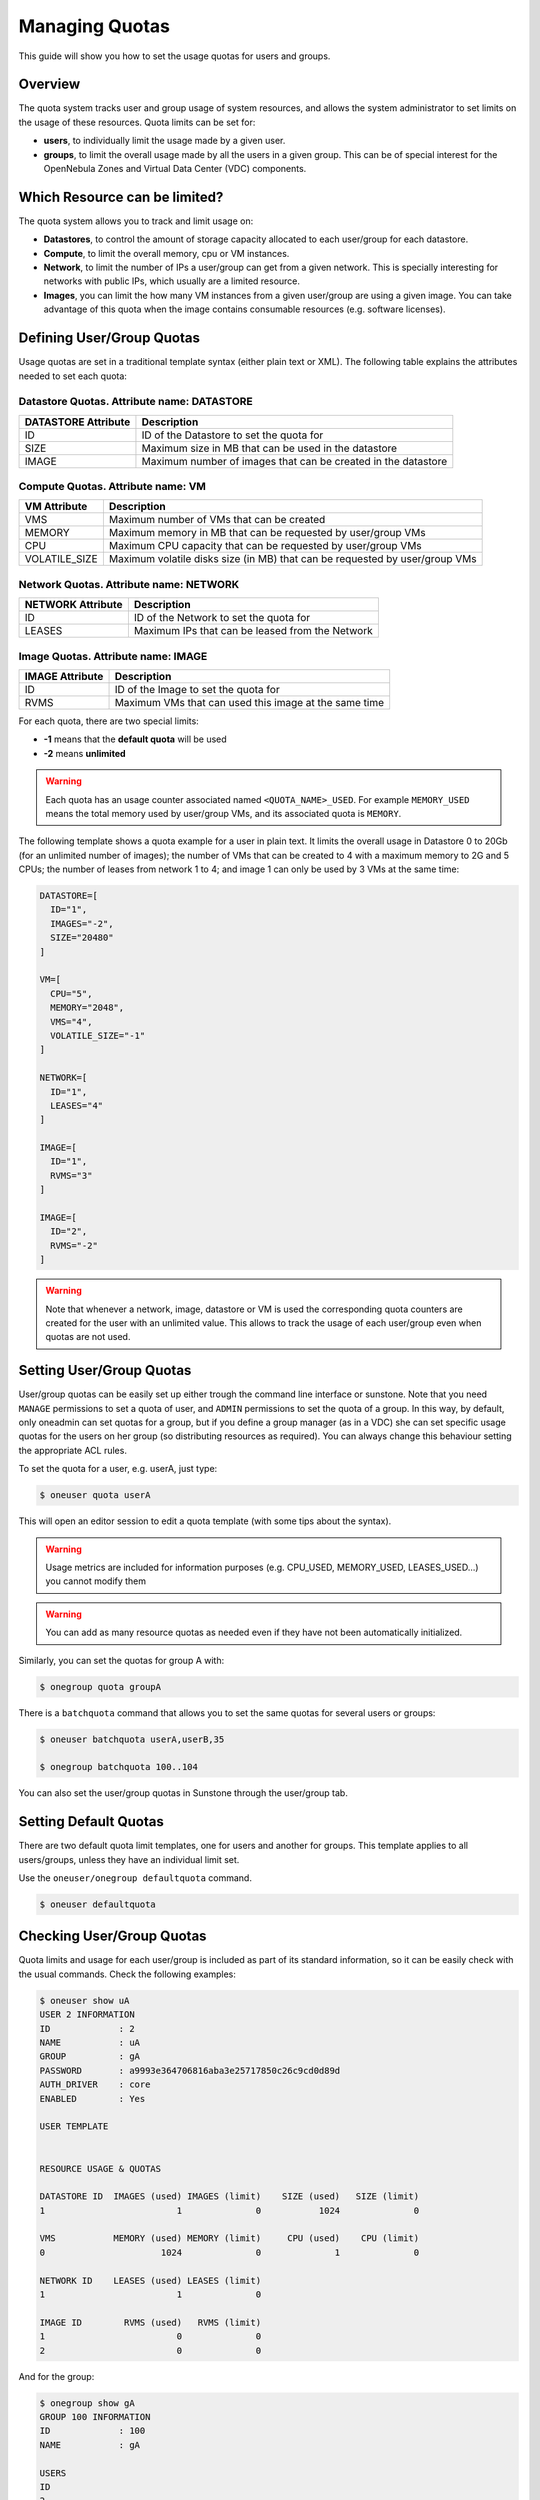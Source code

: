 .. _quota_auth:

================
Managing Quotas
================

This guide will show you how to set the usage quotas for users and groups.

Overview
========

The quota system tracks user and group usage of system resources, and allows the system administrator to set limits on the usage of these resources. Quota limits can be set for:

-  **users**, to individually limit the usage made by a given user.

-  **groups**, to limit the overall usage made by all the users in a given group. This can be of special interest for the OpenNebula Zones and Virtual Data Center (VDC) components.

Which Resource can be limited?
==============================

The quota system allows you to track and limit usage on:

-  **Datastores**, to control the amount of storage capacity allocated to each user/group for each datastore.

-  **Compute**, to limit the overall memory, cpu or VM instances.

-  **Network**, to limit the number of IPs a user/group can get from a given network. This is specially interesting for networks with public IPs, which usually are a limited resource.

-  **Images**, you can limit the how many VM instances from a given user/group are using a given image. You can take advantage of this quota when the image contains consumable resources (e.g. software licenses).

Defining User/Group Quotas
==========================

Usage quotas are set in a traditional template syntax (either plain text or XML). The following table explains the attributes needed to set each quota:

Datastore Quotas. Attribute name: DATASTORE
^^^^^^^^^^^^^^^^^^^^^^^^^^^^^^^^^^^^^^^^^^^

+---------------------+---------------------------------------------------------------+
| DATASTORE Attribute |                          Description                          |
+=====================+===============================================================+
| ID                  | ID of the Datastore to set the quota for                      |
+---------------------+---------------------------------------------------------------+
| SIZE                | Maximum size in MB that can be used in the datastore          |
+---------------------+---------------------------------------------------------------+
| IMAGE               | Maximum number of images that can be created in the datastore |
+---------------------+---------------------------------------------------------------+

Compute Quotas. Attribute name: VM
^^^^^^^^^^^^^^^^^^^^^^^^^^^^^^^^^^

+---------------+-----------------------------------------------------------------------------+
|  VM Attribute |                                 Description                                 |
+===============+=============================================================================+
| VMS           | Maximum number of VMs that can be created                                   |
+---------------+-----------------------------------------------------------------------------+
| MEMORY        | Maximum memory in MB that can be requested by user/group VMs                |
+---------------+-----------------------------------------------------------------------------+
| CPU           | Maximum CPU capacity that can be requested by user/group VMs                |
+---------------+-----------------------------------------------------------------------------+
| VOLATILE_SIZE | Maximum volatile disks size (in MB) that can be requested by user/group VMs |
+---------------+-----------------------------------------------------------------------------+


Network Quotas. Attribute name: NETWORK
^^^^^^^^^^^^^^^^^^^^^^^^^^^^^^^^^^^^^^^

+-------------------+-------------------------------------------------+
| NETWORK Attribute |                   Description                   |
+===================+=================================================+
| ID                | ID of the Network to set the quota for          |
+-------------------+-------------------------------------------------+
| LEASES            | Maximum IPs that can be leased from the Network |
+-------------------+-------------------------------------------------+


Image Quotas. Attribute name: IMAGE
^^^^^^^^^^^^^^^^^^^^^^^^^^^^^^^^^^^

+-----------------+-------------------------------------------------------+
| IMAGE Attribute |                      Description                      |
+=================+=======================================================+
| ID              | ID of the Image to set the quota for                  |
+-----------------+-------------------------------------------------------+
| RVMS            | Maximum VMs that can used this image at the same time |
+-----------------+-------------------------------------------------------+

For each quota, there are two special limits:

-  **-1** means that the **default quota** will be used
-  **-2** means **unlimited**

.. warning:: Each quota has an usage counter associated named ``<QUOTA_NAME>_USED``. For example ``MEMORY_USED`` means the total memory used by user/group VMs, and its associated quota is ``MEMORY``.

The following template shows a quota example for a user in plain text. It limits the overall usage in Datastore 0 to 20Gb (for an unlimited number of images); the number of VMs that can be created to 4 with a maximum memory to 2G and 5 CPUs; the number of leases from network 1 to 4; and image 1 can only be used by 3 VMs at the same time:

.. code::

    DATASTORE=[
      ID="1",
      IMAGES="-2",
      SIZE="20480"
    ]

    VM=[
      CPU="5",
      MEMORY="2048",
      VMS="4",
      VOLATILE_SIZE="-1"
    ]

    NETWORK=[
      ID="1",
      LEASES="4"
    ]

    IMAGE=[
      ID="1",
      RVMS="3"
    ]

    IMAGE=[
      ID="2",
      RVMS="-2"
    ]

.. warning:: Note that whenever a network, image, datastore or VM is used the corresponding quota counters are created for the user with an unlimited value. This allows to track the usage of each user/group even when quotas are not used.

Setting User/Group Quotas
=========================

User/group quotas can be easily set up either trough the command line interface or sunstone. Note that you need ``MANAGE`` permissions to set a quota of user, and ``ADMIN`` permissions to set the quota of a group. In this way, by default, only oneadmin can set quotas for a group, but if you define a group manager (as in a VDC) she can set specific usage quotas for the users on her group (so distributing resources as required). You can always change this behaviour setting the appropriate ACL rules.

To set the quota for a user, e.g. userA, just type:

.. code::

    $ oneuser quota userA

This will open an editor session to edit a quota template (with some tips about the syntax).

.. warning:: Usage metrics are included for information purposes (e.g. CPU\_USED, MEMORY\_USED, LEASES\_USED...) you cannot modify them

.. warning:: You can add as many resource quotas as needed even if they have not been automatically initialized.

Similarly, you can set the quotas for group A with:

.. code::

    $ onegroup quota groupA

There is a ``batchquota`` command that allows you to set the same quotas for several users or groups:

.. code::

    $ oneuser batchquota userA,userB,35

    $ onegroup batchquota 100..104

You can also set the user/group quotas in Sunstone through the user/group tab.

|image1|

|image2|

Setting Default Quotas
======================

There are two default quota limit templates, one for users and another for groups. This template applies to all users/groups, unless they have an individual limit set.

Use the ``oneuser/onegroup defaultquota`` command.

.. code::

    $ oneuser defaultquota

Checking User/Group Quotas
==========================

Quota limits and usage for each user/group is included as part of its standard information, so it can be easily check with the usual commands. Check the following examples:

.. code::

    $ oneuser show uA
    USER 2 INFORMATION
    ID             : 2
    NAME           : uA
    GROUP          : gA
    PASSWORD       : a9993e364706816aba3e25717850c26c9cd0d89d
    AUTH_DRIVER    : core
    ENABLED        : Yes

    USER TEMPLATE


    RESOURCE USAGE & QUOTAS

    DATASTORE ID  IMAGES (used) IMAGES (limit)    SIZE (used)   SIZE (limit)
    1                         1              0           1024              0

    VMS           MEMORY (used) MEMORY (limit)     CPU (used)    CPU (limit)
    0                      1024              0              1              0

    NETWORK ID    LEASES (used) LEASES (limit)
    1                         1              0

    IMAGE ID        RVMS (used)   RVMS (limit)
    1                         0              0
    2                         0              0

And for the group:

.. code::

    $ onegroup show gA
    GROUP 100 INFORMATION
    ID             : 100
    NAME           : gA

    USERS
    ID
    2
    3

    RESOURCE USAGE & QUOTAS

    DATASTORE ID  IMAGES (used) IMAGES (limit)    SIZE (used)   SIZE (limit)
    1                         2              0           2048              0

    VMS           MEMORY (used) MEMORY (limit)     CPU (used)    CPU (limit)
    0                      2048              0              2              0

    NETWORK ID    LEASES (used) LEASES (limit)
    1                         1              0
    2                         1              0

    IMAGE ID        RVMS (used)   RVMS (limit)
    1                         0              0
    2                         0              0
    5                         1              0
    6                         1              0

This information is also available through Sunstone as part of the user/group information.

.. |image1| image:: /images/sunstone_user_list.png
.. |image2| image:: /images/sunstone_update_quota.png
